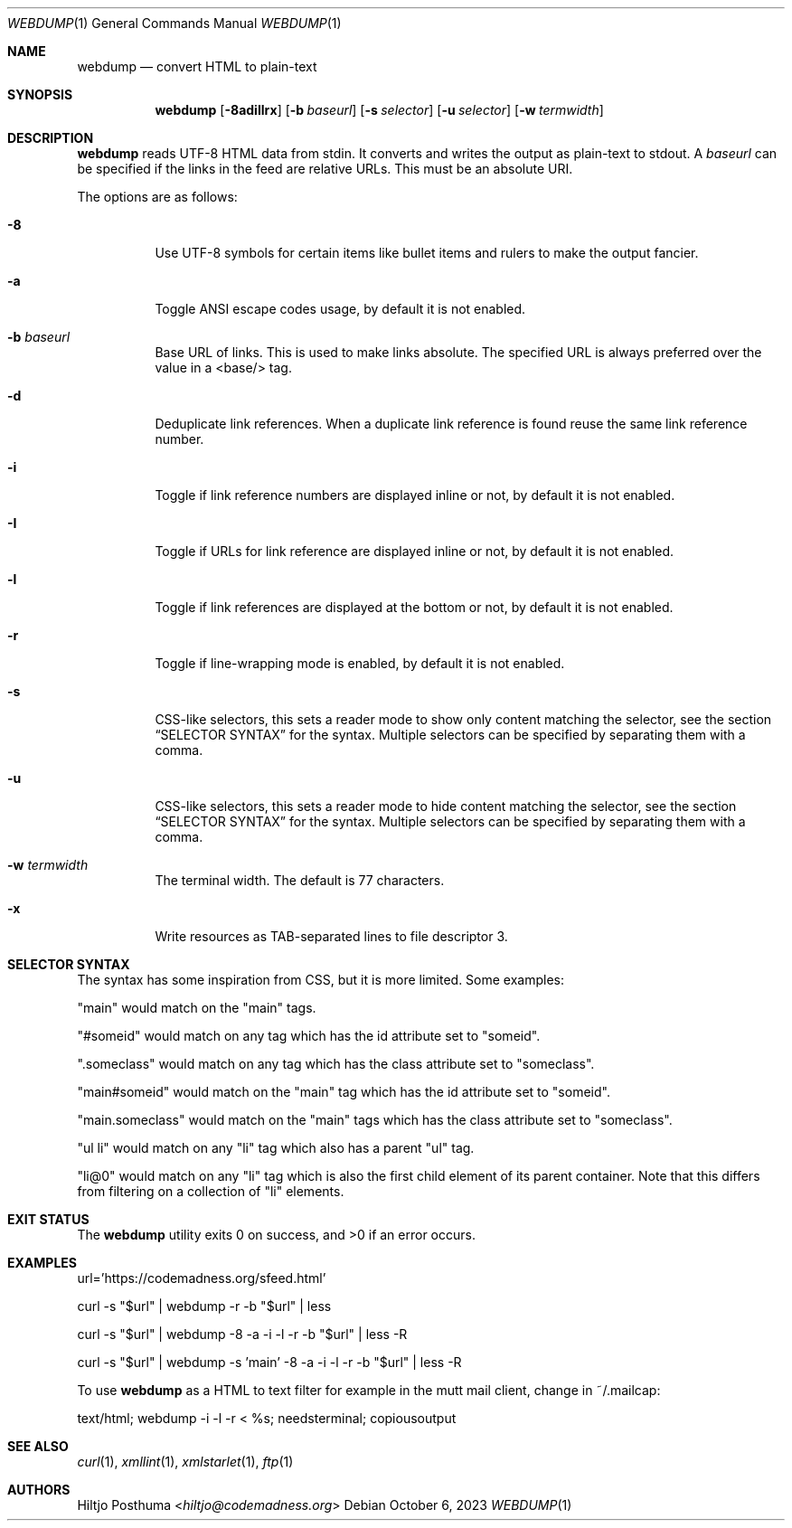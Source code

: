 .Dd October 6, 2023
.Dt WEBDUMP 1
.Os
.Sh NAME
.Nm webdump
.Nd convert HTML to plain-text
.Sh SYNOPSIS
.Nm
.Op Fl 8adiIlrx
.Op Fl b Ar baseurl
.Op Fl s Ar selector
.Op Fl u Ar selector
.Op Fl w Ar termwidth
.Sh DESCRIPTION
.Nm
reads UTF-8 HTML data from stdin.
It converts and writes the output as plain-text to stdout.
A
.Ar baseurl
can be specified if the links in the feed are relative URLs.
This must be an absolute URI.
.Pp
The options are as follows:
.Bl -tag -width Ds
.It Fl 8
Use UTF-8 symbols for certain items like bullet items and rulers to make the
output fancier.
.It Fl a
Toggle ANSI escape codes usage, by default it is not enabled.
.It Fl b Ar baseurl
Base URL of links.
This is used to make links absolute.
The specified URL is always preferred over the value in a <base/> tag.
.It Fl d
Deduplicate link references.
When a duplicate link reference is found reuse the same link reference number.
.It Fl i
Toggle if link reference numbers are displayed inline or not, by default it is
not enabled.
.It Fl I
Toggle if URLs for link reference are displayed inline or not, by default it is
not enabled.
.It Fl l
Toggle if link references are displayed at the bottom or not, by default it is
not enabled.
.It Fl r
Toggle if line-wrapping mode is enabled, by default it is not enabled.
.It Fl s
CSS-like selectors, this sets a reader mode to show only content matching the
selector, see the section
.Sx SELECTOR SYNTAX
for the syntax.
Multiple selectors can be specified by separating them with a comma.
.It Fl u
CSS-like selectors, this sets a reader mode to hide content matching the
selector, see the section
.Sx SELECTOR SYNTAX
for the syntax.
Multiple selectors can be specified by separating them with a comma.
.It Fl w Ar termwidth
The terminal width.
The default is 77 characters.
.It Fl x
Write resources as TAB-separated lines to file descriptor 3.
.El
.Sh SELECTOR SYNTAX
The syntax has some inspiration from CSS, but it is more limited.
Some examples:
.Bl -item
.It
"main" would match on the "main" tags.
.It
"#someid" would match on any tag which has the id attribute set to "someid".
.It
".someclass" would match on any tag which has the class attribute set to
"someclass".
.It
"main#someid" would match on the "main" tag which has the id attribute set to
"someid".
.It
"main.someclass" would match on the "main" tags which has the class
attribute set to "someclass".
.It
"ul li" would match on any "li" tag which also has a parent "ul" tag.
.It
"li@0" would match on any "li" tag which is also the first child element of its
parent container.
Note that this differs from filtering on a collection of "li" elements.
.El
.Sh EXIT STATUS
.Ex -std
.Sh EXAMPLES
.Bd -literal
url='https://codemadness.org/sfeed.html'

curl -s "$url" | webdump -r -b "$url" | less

curl -s "$url" | webdump -8 -a -i -l -r -b "$url" | less -R

curl -s "$url" | webdump -s 'main' -8 -a -i -l -r -b "$url" | less -R
.Ed
.Pp
To use
.Nm
as a HTML to text filter for example in the mutt mail client, change in
~/.mailcap:
.Bd -literal
text/html; webdump -i -l -r < %s; needsterminal; copiousoutput
.Ed
.Sh SEE ALSO
.Xr curl 1 ,
.Xr xmllint 1 ,
.Xr xmlstarlet 1 ,
.Xr ftp 1
.Sh AUTHORS
.An Hiltjo Posthuma Aq Mt hiltjo@codemadness.org

